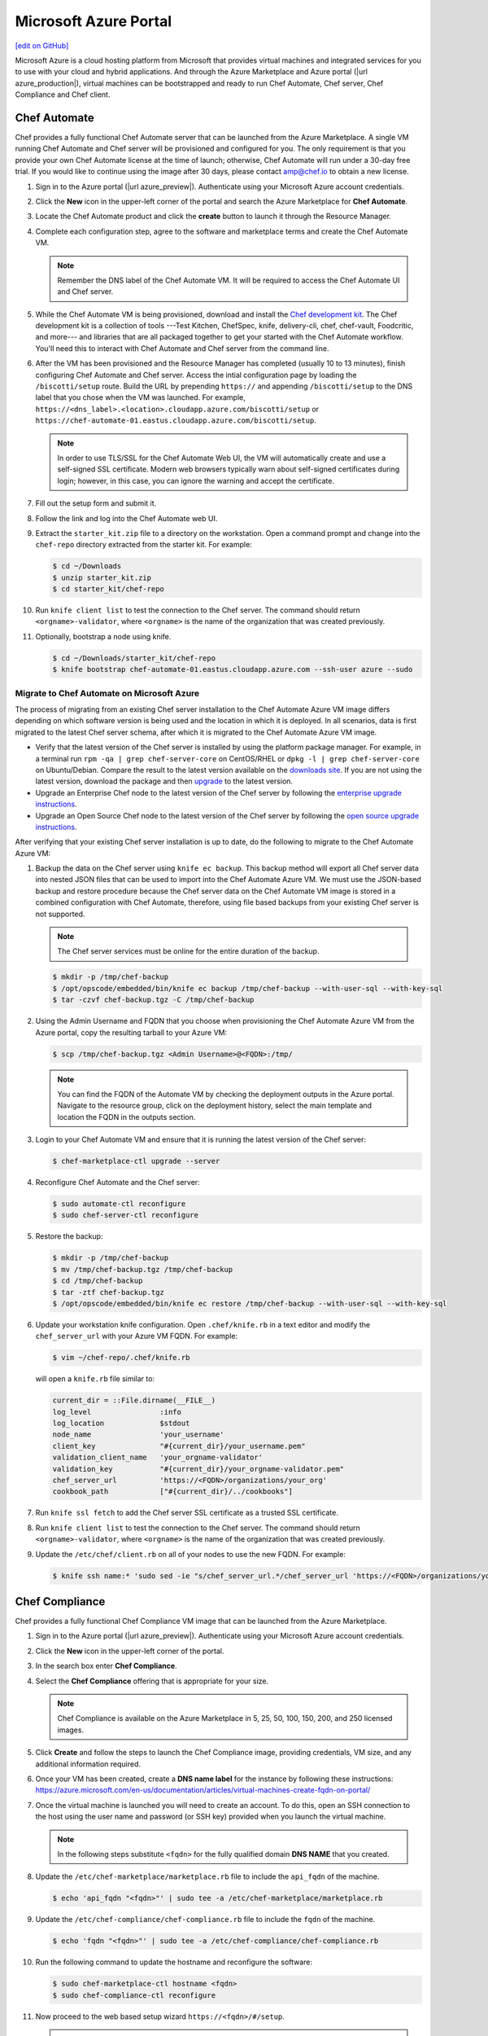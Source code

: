 =====================================================
Microsoft Azure Portal
=====================================================
`[edit on GitHub] <https://github.com/chef/chef-web-docs/blob/master/chef_master/source/azure_portal.rst>`__

.. tag cloud_azure_portal

Microsoft Azure is a cloud hosting platform from Microsoft that provides virtual machines and integrated services for you to use with your cloud and hybrid applications. And through the Azure Marketplace and Azure portal (|url azure_production|), virtual machines can be bootstrapped and ready to run Chef Automate, Chef server, Chef Compliance and Chef client.

.. end_tag

Chef Automate
=====================================================
Chef provides a fully functional Chef Automate server that can be launched from the Azure Marketplace. A single VM running Chef Automate and Chef server will be provisioned and configured for you. The only requirement is that you provide your own Chef Automate license at the time of launch; otherwise, Chef Automate will run under a 30-day free trial. If you would like to continue using the image after 30 days, please contact amp@chef.io to obtain a new license.

#. Sign in to the Azure portal (|url azure_preview|). Authenticate using your Microsoft Azure account credentials.

#. Click the **New** icon in the upper-left corner of the portal and search the Azure Marketplace for **Chef Automate**.

#. Locate the Chef Automate product and click the **create** button to launch it through the Resource Manager.

#. Complete each configuration step, agree to the software and marketplace terms and create the Chef Automate VM.

   .. note:: Remember the DNS label of the Chef Automate VM. It will be required to access the Chef Automate UI and Chef server.

#. While the Chef Automate VM is being provisioned, download and install the `Chef development kit </install_dk.html>`__.  The Chef development kit is a collection of tools ---Test Kitchen, ChefSpec, knife, delivery-cli, chef, chef-vault, Foodcritic, and more--- and libraries that are all packaged together to get your started with the Chef Automate workflow. You'll need this to interact with Chef Automate and Chef server from the command line.

#. After the VM has been provisioned and the Resource Manager has completed (usually 10 to 13 minutes), finish configuring Chef Automate and Chef server. Access the intial configuration page by loading the ``/biscotti/setup`` route. Build the URL by prepending ``https://`` and appending ``/biscotti/setup`` to the DNS label that you chose when the VM was launched. For example, ``https://<dns_label>.<location>.cloudapp.azure.com/biscotti/setup`` or ``https://chef-automate-01.eastus.cloudapp.azure.com/biscotti/setup``.

   .. note:: .. tag notes_chef_azure_ssl

             In order to use TLS/SSL for the Chef Automate Web UI, the VM will automatically create and use a self-signed SSL certificate. Modern web browsers typically warn about self-signed certificates during login; however, in this case, you can ignore the warning and accept the certificate.

             .. end_tag

#. Fill out the setup form and submit it.

#. Follow the link and log into the Chef Automate web UI.

#. Extract the ``starter_kit.zip`` file to a directory on the workstation. Open a command prompt and change into the ``chef-repo`` directory extracted from the starter kit. For example:

   .. code-block:: bash

      $ cd ~/Downloads
      $ unzip starter_kit.zip
      $ cd starter_kit/chef-repo

#. Run ``knife client list`` to test the connection to the Chef server. The command should return ``<orgname>-validator``, where ``<orgname>`` is the name of the organization that was created previously.

#. Optionally, bootstrap a node using knife.

   .. code-block:: bash

      $ cd ~/Downloads/starter_kit/chef-repo
      $ knife bootstrap chef-automate-01.eastus.cloudapp.azure.com --ssh-user azure --sudo


Migrate to Chef Automate on Microsoft Azure
-------------------------------------------
The process of migrating from an existing Chef server installation to the Chef Automate Azure VM image differs depending on which software version is being used and the location in which it is deployed. In all scenarios, data is first migrated to the latest Chef server schema, after which it is migrated to the Chef Automate Azure VM image.

* Verify that the latest version of the Chef server is installed by using the platform package manager. For example, in a terminal run ``rpm -qa | grep chef-server-core`` on CentOS/RHEL or ``dpkg -l | grep chef-server-core`` on Ubuntu/Debian. Compare the result to the latest version available on the `downloads site <https://downloads.chef.io/>`__. If you are not using the latest version, download the package and then `upgrade </upgrade_server.html#from-chef-server-12>`_ to the latest version.
* Upgrade an Enterprise Chef node to the latest version of the Chef server by following the `enterprise upgrade instructions </upgrade_server.html#from-chef-server-oec>`_.
* Upgrade an Open Source Chef node to the latest version of the Chef server by following the `open source upgrade instructions </upgrade_server.html#from-chef-server-osc>`_.

After verifying that your existing Chef server installation is up to date, do the following to migrate to the Chef Automate Azure VM:

#. .. tag chef_server_backup_for_automate_azure

   Backup the data on the Chef server using ``knife ec backup``. This backup method will export all Chef server data into nested JSON files that can be used to import into the Chef Automate Azure VM. We must use the JSON-based backup and restore procedure because the Chef server data on the Chef Automate VM image is stored in a combined configuration with Chef Automate, therefore, using file based backups from your existing Chef server is not supported.

   .. note:: The Chef server services must be online for the entire duration of the backup.

   .. code-block:: bash

      $ mkdir -p /tmp/chef-backup
      $ /opt/opscode/embedded/bin/knife ec backup /tmp/chef-backup --with-user-sql --with-key-sql
      $ tar -czvf chef-backup.tgz -C /tmp/chef-backup

   .. end_tag

#. Using the Admin Username and FQDN that you choose when provisioning the Chef Automate Azure VM from the Azure portal, copy the resulting tarball to your Azure VM:

   .. code-block:: bash

      $ scp /tmp/chef-backup.tgz <Admin Username>@<FQDN>:/tmp/

   .. note:: You can find the FQDN of the Automate VM by checking the deployment outputs in the Azure portal. Navigate to the resource group, click on the deployment history, select the main template and location the FQDN in the outputs section.

#. Login to your Chef Automate VM and ensure that it is running the latest version of the Chef server:

   .. code-block:: bash

      $ chef-marketplace-ctl upgrade --server

#. .. tag chef_automate_reconfigure_for_marketplace

   Reconfigure Chef Automate and the Chef server:

   .. code-block:: bash

      $ sudo automate-ctl reconfigure
      $ sudo chef-server-ctl reconfigure

   .. end_tag

#. .. tag chef_server_backup_restore_for_automate

   Restore the backup:

   .. code-block:: bash

      $ mkdir -p /tmp/chef-backup
      $ mv /tmp/chef-backup.tgz /tmp/chef-backup
      $ cd /tmp/chef-backup
      $ tar -ztf chef-backup.tgz
      $ /opt/opscode/embedded/bin/knife ec restore /tmp/chef-backup --with-user-sql --with-key-sql

   .. end_tag

#. .. tag install_update_azure_knife_rb

   Update your workstation knife configuration. Open ``.chef/knife.rb`` in a text editor and modify the ``chef_server_url`` with your Azure VM FQDN. For example:

   .. code-block:: bash

      $ vim ~/chef-repo/.chef/knife.rb

   will open a ``knife.rb`` file similar to:

   .. code-block:: ruby

      current_dir = ::File.dirname(__FILE__)
      log_level                :info
      log_location             $stdout
      node_name                'your_username'
      client_key               "#{current_dir}/your_username.pem"
      validation_client_name   'your_orgname-validator'
      validation_key           "#{current_dir}/your_orgname-validator.pem"
      chef_server_url          'https://<FQDN>/organizations/your_org'
      cookbook_path            ["#{current_dir}/../cookbooks"]

   .. end_tag

#. .. tag install_aws_chef_server_knife_ssl_fetch

   Run ``knife ssl fetch`` to add the Chef server SSL certificate as a trusted SSL certificate.

   .. end_tag

#. .. tag install_aws_chef_server_knife_client_list

   Run ``knife client list`` to test the connection to the Chef server. The command should return ``<orgname>-validator``, where ``<orgname>`` is the name of the organization that was created previously.

   .. end_tag

#. Update the ``/etc/chef/client.rb`` on all of your nodes to use the new FQDN.  For example:

   .. code-block:: none

      $ knife ssh name:* 'sudo sed -ie "s/chef_server_url.*/chef_server_url 'https://<FQDN>/organizations/your_org'/" /etc/chef/client.rb

Chef Compliance
=====================================================
Chef provides a fully functional Chef Compliance VM image that can be launched from the Azure Marketplace.

#. Sign in to the Azure portal (|url azure_preview|). Authenticate using your Microsoft Azure account credentials.

#. Click the **New** icon in the upper-left corner of the portal.

#. In the search box enter **Chef Compliance**.

#. Select the **Chef Compliance** offering that is appropriate for your size.

   .. note::  Chef Compliance is available on the Azure Marketplace in 5, 25, 50, 100, 150, 200, and 250 licensed images.

#. Click **Create** and follow the steps to launch the Chef Compliance image, providing credentials, VM size, and any additional information required.

#. Once your VM has been created, create a **DNS name label** for the instance by following these instructions:  https://azure.microsoft.com/en-us/documentation/articles/virtual-machines-create-fqdn-on-portal/

#. Once the virtual machine is launched you will need to create an account. To do this, open an SSH connection to the host using the user name and password (or SSH key) provided when you launch the virtual machine.

   .. note:: In the following steps substitute ``<fqdn>`` for the fully qualified domain **DNS NAME** that you created.

#. Update the ``/etc/chef-marketplace/marketplace.rb`` file to include the ``api_fqdn`` of the machine.

   .. code-block:: none

      $ echo 'api_fqdn "<fqdn>"' | sudo tee -a /etc/chef-marketplace/marketplace.rb

#. Update the ``/etc/chef-compliance/chef-compliance.rb`` file to include the ``fqdn`` of the machine.

   .. code-block:: none

      $ echo 'fqdn "<fqdn>"' | sudo tee -a /etc/chef-compliance/chef-compliance.rb

#. Run the following command to update the hostname and reconfigure the software:

   .. code-block:: bash

      $ sudo chef-marketplace-ctl hostname <fqdn>
      $ sudo chef-compliance-ctl reconfigure

#. Now proceed to the web based setup wizard ``https://<fqdn>/#/setup``.

   .. note:: Before you can run through the wizard you must provide the VM Name of the instance in order to ensure that only you are configuring the Chef Compliance instance.

#. Follow the prompts to sign up for a new account.

Chef Server
=====================================================

.. attention:: This VM image has been deprecrated in favor of the Chef Automate marketplace offering.

.. tag cloud_azure_portal_server_marketplace

Chef provides a fully functional Chef server that can be launched from the Azure Marketplace. This server is preconfigured with Chef server, the Chef management console, Reporting, and Chef Analytics.

Before getting started, you will need a functioning workstation. Install the :doc:`Chef development kit </install_dk>` on that workstation.

   .. note:: The following steps assume that Chef is installed on the workstation and that the ``knife ssl fetch`` subcommand is available. The ``knife ssl fetch`` subcommand was added to Chef in the 11.16 release of the Chef Client, and then packaged as part of the Chef development kit starting with the 0.3 release.)

#. Sign in to the Azure portal (|url azure_preview|). Authenticate using your Microsoft Azure account credentials.

#. Click the **New** icon in the upper-left corner of the portal.

#. In the search box enter **Chef Server**.

#. Select the **Chef Server 12** offering that is appropriate for your size.

   .. note:: The Chef server is available on the Azure Marketplace in 25, 50, 100, 150, 200, and 250 licensed images, as well as a "Bring Your Own License" image.

#. Click **Create** and follow the steps to launch the Chef server, providing credentials, VM size, and any additional information required.

#. Once your VM has been created, create a **DNS name label** for the instance by following these instructions:  <https://azure.microsoft.com/en-us/documentation/articles/virtual-machines-create-fqdn-on-portal/>

#. In order to use the Chef Manage UI, you will need to create an account. To do this, open an SSH connection to the host using the user name and password (or SSH key) provided when you launched the instance.

#. Configure the Chef server with the DNS Name.

   .. note:: In the following steps substitute ``<fqdn>`` for the fully qualified domain **DNS NAME** that you created.

#. Remove the Nginx configuration for the existing Chef Analytics configuration:

   .. code-block:: bash

      $ sudo rm /var/opt/opscode/nginx/etc/nginx.d/analytics.conf

#. Update the ``/etc/chef-marketplace/marketplace.rb`` file to include the ``api_fqdn`` of the machine:

   .. code-block:: none

      $ echo 'api_fqdn "<fqdn>"' | sudo tee -a /etc/chef-marketplace/marketplace.rb

#. Update the ``/etc/opscode-analytics/opscode-analytics.rb`` file to include the ``analytics_fqdn`` of the machine:

   .. code-block:: none

      $ echo 'analytics_fqdn "<fqdn>"' | sudo tee -a /etc/opscode-analytics/opscode-analytics.rb

#. Run the following command to update the hostname and reconfigure the software:

   .. code-block:: bash

      $ sudo chef-marketplace-ctl hostname <fqdn>

#. Run the following command to update reconfigure Chef Analytics:

   .. code-block:: bash

      $ sudo opscode-analytics-ctl reconfigure

#. Now proceed to the web based setup wizard ``https://<fqdn>/signup``.

   .. note:: Before you can run through the wizard you must provide the VM Name or DNS Label of the instance in order to ensure that only you are configuring the Chef server.

#. Enter credentials to sign up for a new account and download the starter kit.

#. Extract the starter kit zip file. Open a command prompt and change into the ``chef-repo`` directory extracted from the starter kit.

#. Open ``/path/to/chef-repo/.chef/knife.rb`` and replace the ``chef_server_url`` value with the following:

   .. code-block:: bash

      "https://<fqdn>/organizations/<orgname>"


   .. note:: The organization value is the one you defined during setup.

#. Run ``knife ssl fetch`` to retrieve the SSL keys for the Chef server. You should see a message informing you that a certificate for your Chef server VM was successfully added to your local ``chef-repo`` directory.

#. Run ``knife client list`` to test the connection to the Chef server. The command should return ``<orgname>-validator``, where ``<orgname>`` is the name of the organization you previously created. You are now ready to add virtual machines to your Chef server.

.. end_tag

Virtual Machines running Chef client
=====================================================

.. tag cloud_azure_portal_platforms

Through the Azure portal, you can provision a virtual machine with chef-client running as a background service. Once provisioned, these virtual machines are ready to be managed by a Chef server.

.. note:: Virtual machines running on Microsoft Azure can also be provisioned from the command-line using the ``knife azure`` plugin for knife. This approach is ideal for cases that require automation or for users who are more suited to command-line interfaces.

.. end_tag

.. tag cloud_azure_portal_settings_chef_client

Before virtual machines can be created using the Azure portal, some chef-client-specific settings will need to be identified so they can be provided to the Azure portal during the virtual machine creation workflow. These settings are available from the chef-client configuration settings:

* The ``chef_server_url`` and ``validaton_client_name``. These are settings in the :doc:`client.rb file </config_rb_client>`.

* The file for the :doc:`validator key </chef_private_keys>`.

.. end_tag

.. tag cloud_azure_portal_virtual_machines

Once this information has been identified, launch the Azure portal, start the virtual machine creation workflow, and then bootstrap virtual machines with Chef using the following steps:

#. Sign in to the Azure portal (|url azure_production|). Authenticate using your Microsoft Azure account credentials.

#. Choose **Virtual Machines** in the left pane of the portal.

#. Click the **Add** option at the top of the blade.

#. Select either **Windows Server** or **Ubuntu Server** in the **Recommended** category.

   .. note:: The Chef extension on the Azure portal may be used on the following platforms:

      * Windows Server 2008 R2 SP1, 2012, 2012 R2, 2016
      * Ubuntu 12.04 LTS, 14.04 LTS, 16.04 LTS, 16.10
      * CentOS 6.5+
      * RHEL 6+
      * Debian 7, 8

#. In the next blade, select the sku/version of the OS that you would like to use on your VM and click **Create**.

#. Fill in the virtual machine configuration information, such as machine name, credentials, VM size, and so on.

   .. note:: It's best to use a new computer name each time through this workflow. This will help to avoid conflicts with virtual machine names that may have been previously registered on the Chef server.

#. In Step 3 on the portal UI, open the **Extensions** blade and click ``Add extension``.

#. Depending on the OS you selected earlier, select either **Windows Chef Extension** or **Linux Chef Extension** and then **Create**.

#. Using the ``chef-repo/.chef/knife.rb`` file you downloaded during your Chef server setup, enter values for the Chef server URL and the validation client name. You can also use this file to help you find the location of your validation key.

#. Browse on your local machine and find your validation key (``chef-repo/.chef/<orgname>-validator.pem``).

#. Upload it through the portal in the **Validation Key** field.

   .. note:: Because the ``.chef`` directory is considered a hidden directory, you may have to copy this file out to a non-hidden directory on disk before you can upload it through the open file dialog box.

#. For **Client Configuration File**, browse to the ``chef-repo/.chef/knife.rb`` file and upload it through your web browser.

   .. note:: Same directory issue from previous step applies here as well. Also, the ``knife.rb`` file must be correctly configured to communicate to the Chef server. Specifically, it must have valid values for the following two settings: ``chef_server_url`` and ``validaton_client_name``.

#. Optional. :doc:`Use a run-list </run_lists>` to specify what should be run when the virtual machine is provisioned, such as using the run-list to provision a virtual machine with Internet Information Services (IIS). Use the ``iis`` cookbook and the default recipe to build a run-list. For example:

   .. code-block:: ruby

      iis

   or:

   .. code-block:: ruby

      iis::default

   or:

   .. code-block:: ruby

      recipe['iis']

   A run-list can also be built using a role. For example, if a role named ``backend_server`` is defined on the Chef server, the run-list would look like:

   .. code-block:: ruby

      role['backend_server']

   Even without a run-list, the virtual machine will periodically check with the Chef server to see if the configuration requirements change. This means that the run-list can be updated later, by editing the run-list to add the desired run-list items by using the Chef server web user interface or by using the knife command line tool.

   .. note:: A run-list may only refer to roles and/or recipes that have already been uploaded to the Chef server.

#. Click **OK** to complete the page. Click **OK** in the Extensions blade and the rest of the setup blades. Provisioning will begin and the portal will the blade for your new VM.

After the process is complete, the virtual machine will be registered with the Chef server and it will have been provisioned with the configuration (applications, services, etc.) from the specified run-list. The Chef server can now be used to perform all ongoing management of the virtual machine node.

.. end_tag

Azure Chef Extension
=====================================================
The Azure Chef Extension is an extension for Microsoft Azure to enable Chef on virtual machine instances. The extension makes available two Windows PowerShell cmdlets and two Microsoft Azure CLI commands.

Azure CLI
-----------------------------------------------------
If the Microsoft Azure `cross-platform command line tool (Xplat-CLI) <https://github.com/Azure/azure-xplat-cli>`__ is installed on the workstation, along with the Azure Chef Extension, the ``get-chef`` and ``set-chef`` extensions may be used to manage Chef running on virtual machines in Microsoft Azure.

get-chef
+++++++++++++++++++++++++++++++++++++++++++++++++++++
Use the ``get-chef`` command to get the details for the Azure Chef Extension that is running on the named virtual machine.

Syntax
^^^^^^^^^^^^^^^^^^^^^^^^^^^^^^^^^^^^^^^^^^^^^^^^^^^^^
This command has the following syntax:

.. code-block:: bash

   $ azure vm extension get-chef VM_NAME

set-chef
+++++++++++++++++++++++++++++++++++++++++++++++++++++
Use the ``set-chef`` command to enable Chef on any virtual machine running on Microsoft Azure.

Syntax
^^^^^^^^^^^^^^^^^^^^^^^^^^^^^^^^^^^^^^^^^^^^^^^^^^^^^
This command has the following syntax:

.. code-block:: bash

   $ azure vm extension set-chef VM_NAME (options)

Options
^^^^^^^^^^^^^^^^^^^^^^^^^^^^^^^^^^^^^^^^^^^^^^^^^^^^^
This command has the following options:

``-a``, ``--auto-update-client``
   Auto-update the chef-client. Set to ``true`` to auto update the version of the Azure Chef Extension when the virtual machine is restarted. For example, if this option is enabled, a virtual machine that has version ``1205.12.2.0`` will be updated automatically to ``1205.12.2.1`` when it is published. Default value: ``false``.

``-b``, ``--disable``
   Disable the Azure Chef Extension extension.

``-c PATH_TO_CONFIG``, ``--client-config PATH_TO_CONFIG``
   The path to the ``client.rb`` file.

``-C CLIENT_PEM``, ``--client-pem CLIENT_PEM``
   The location of the file that contains the client key. Default value: ``/etc/chef/client.pem``.

``-D``, ``--delete-chef-config``
   Disable the Azure Chef Extension extension.

``-j JSON``, ``--bootstrap-options JSON``
   A JSON string that is added to the first run of a chef-client. For example:

   .. code-block:: bash

      -j '{"chef_node_name":"test_node"}'

   Supported options: ``"chef_node_name"``, ``"chef_server_url"`` (required), ``"environment"``, ``"secret"``, and ``"validation_client_name"`` (required).

``-O VALIDATOR_PEM``, ``--validation-pem VALIDATOR_PEM``
   The location of the file that contains the key used when a chef-client is registered with a Chef server. A validation key is signed using the ``validation_client_name`` for authentication. Default value: ``/etc/chef/validation.pem``.

``-R RUN_LIST``, ``--run-list RUN_LIST``
   A comma-separated list of roles and/or recipes to be applied.

``-u``, ``--uninstall``
   Uninstall the Azure Chef Extension.

``-V NUMBER``, ``--version NUMBER``
   Specify the version number for the Azure Chef Extension extension. Default is to use the latest extension's version number.

Examples
^^^^^^^^^^^^^^^^^^^^^^^^^^^^^^^^^^^^^^^^^^^^^^^^^^^^^
The following examples show how to use this knife subcommand:

**Create a virtual machine**

.. code-block:: bash

   $ azure vm create your-vm-name MSFT__Windows-Server-2008-R2-SP1.11-29-2011 yourusername yourpassword --location "West US" -r

**Set the Chef extension without a run-list**

.. code-block:: bash

   $ azure vm extension set-chef your-vm-name --validation-pem ~/chef-repo/.chef/testorg-validator.pem --client-config ~/chef-repo/.chef/client.rb --version "1201.12"

**Set the Chef extension with a run-list**

.. code-block:: bash

   $ azure vm extension set-chef your-vm-name --validation-pem ~/chef-repo/.chef/testorg-validator.pem --client-config ~/chef-repo/.chef/client.rb --version "1201.12" -R 'recipe[your_cookbook_name::your_recipe_name]'

PowerShell Cmdlets
-----------------------------------------------------
If Windows PowerShell is installed on the workstation, along with the Azure Chef Extension, the ``Get-AzureVMChefExtension`` and ``Set-AzureVMChefExtension`` extensions may be used to manage Chef running on virtual machines in Microsoft Azure.

Get-AzureVMChefExtension
+++++++++++++++++++++++++++++++++++++++++++++++++++++
Use the ``Get-AzureVMChefExtension`` cmdlet to get the details for the Azure Chef Extension that is running on the named virtual machine.

Syntax
^^^^^^^^^^^^^^^^^^^^^^^^^^^^^^^^^^^^^^^^^^^^^^^^^^^^^
This cmdlet has the following syntax:

.. code-block:: bash

   Get-AzureVMChefExtension -VM <string>

Example
^^^^^^^^^^^^^^^^^^^^^^^^^^^^^^^^^^^^^^^^^^^^^^^^^^^^^
The following examples show how to use the ``Get-AzureVMChefExtension`` cmdlet:

**Get details for a virtual machine**

.. code-block:: bash

   $ Get-AzureVM -ServiceName cloudservice1 -Name azurevm1 | Get-AzureVMExtension

Set-AzureVMChefExtension
+++++++++++++++++++++++++++++++++++++++++++++++++++++
Use the ``Set-AzureVMChefExtension`` cmdlet to enable Chef on any virtual machine running on Microsoft Azure.

Syntax
^^^^^^^^^^^^^^^^^^^^^^^^^^^^^^^^^^^^^^^^^^^^^^^^^^^^^
This cmdlet has the following syntax.

For Microsoft Windows:

.. code-block:: bash

   Set-AzureVMChefExtension -ValidationPem <String> -VM <IPersistentVM> -Windows [-ChefServerUrl <String> ] [-ClientRb <String> ] [-OrganizationName <String> ] [-RunList <String> ] [-ValidationClientName <String> ] [-Version <String> ] [ <CommonParameters>]

For Linux:

.. code-block:: bash

   Set-AzureVMChefExtension -Linux -ValidationPem <String> -VM <IPersistentVM> [-ChefServerUrl <String> ] [-ClientRb <String> ] [-OrganizationName <String> ] [-RunList <String> ] [-ValidationClientName <String> ] [-Version <String> ] [ <CommonParameters>]

Options
^^^^^^^^^^^^^^^^^^^^^^^^^^^^^^^^^^^^^^^^^^^^^^^^^^^^^
This cmdlet has the following options:

``-AutoUpdateChefClient``
   Auto-update the chef-client. Set to ``true`` to auto update the version of the Azure Chef Extension when the virtual machine is restarted. For example, if this option is enabled, a virtual machine that has version ``1205.12.2.0`` will be updated automatically to ``1205.12.2.1`` when it is published.

``-BootstrapOptions <string>``
   A JSON string that is added to the first run of a chef-client. For example:

   .. code-block:: bash

      -BootstrapOptions '{"chef_node_name":"test_node"}'

   Supported options: ``"chef_node_name"``, ``"chef_server_url"`` (required), ``"environment"``, ``"secret"``, and ``"validation_client_name"`` (required).

``-ChefServerUrl <string>``
   The URL for the Chef server.

``-ClientRb <string>``
   The path to the ``client.rb`` file.

``-DeleteChefConfig``
   Disable the Azure Chef Extension extension.

``-Linux``
   Sets the Azure Chef Extension to run Linux.

``-OrganizationName <string>``
   The name of the organization on the Chef server.

``-RunList <string>``
   A comma-separated list of roles and/or recipes to be applied.

``-ValidationClientName <string>``
   The name of the chef-validator key that is used by the chef-client to access the Chef server during the initial chef-client run.

``-ValidationPem  <string>``
   The location of the file that contains the key used when a chef-client is registered with a Chef server. A validation key is signed using the ``validation_client_name`` for authentication. Default value: ``/etc/chef/validation.pem``.

``-Version <string>``
   Specify the version number for the Azure Chef Extension extension. Default is to use the latest extension's version number.

``-Windows``
   Sets the Azure Chef Extension to run Microsoft Windows.

Examples
^^^^^^^^^^^^^^^^^^^^^^^^^^^^^^^^^^^^^^^^^^^^^^^^^^^^^
The following examples show how to use the ``Set-AzureVMChefExtension`` cmdlet:

**Create Windows virtual machine**

.. code-block:: bash

   $vm1 = "azurechefwin"
   $svc = "azurechefwin"
   $username = 'azure'
   $password = 'azure@123'

   $img = "a699494373c04fc0bc8f2bb1389d6106__Windows-Server-2012-R2-201406.01-en.us-127GB.vhd"

   $vmObj1 = New-AzureVMConfig -Name $vm1 -InstanceSize Small -ImageName $img

   $vmObj1 = Add-AzureProvisioningConfig -VM $vmObj1 -Password $password -AdminUsername $username –Windows

   # set azure chef extension
   $vmObj1 = Set-AzureVMChefExtension -VM $vmObj1 -ValidationPem "C:\\users\\azure\\msazurechef-validator.pem" -ClientRb
   "C:\\users\\azure\\client.rb" -RunList "getting-started" -Windows

   New-AzureVM -Location 'West US' -ServiceName $svc -VM $vmObj1

**Create CentOS virtual machine**

.. code-block:: bash

   $vm1 = "azurecheflnx"
   $svc = "azurecheflnx"
   $username = 'azure'
   $password = 'azure@123'

   # CentOS image id
   $img = "5112500ae3b842c8b9c604889f8753c3__OpenLogic-CentOS-71-20150605"

   $vmObj1 = New-AzureVMConfig -Name $vm1 -InstanceSize Small -ImageName $img

   $vmObj1 = Add-AzureProvisioningConfig -VM $vmObj1 -Password $password -Linux -LinuxUser $username

   # set azure chef extension
   $vmObj1 = Set-AzureVMChefExtension -VM $vmObj1 -ValidationPem "C:\\users\\azure\\msazurechef-validator.pem" -ClientRb
   "C:\\users\\azure\\client.rb" -RunList "getting-started" -Linux

   New-AzureVM -Location 'West US' -ServiceName $svc -VM $vmObj1

**Create Ubuntu virtual machine**

.. code-block:: bash

   $vm1 = "azurecheflnx"
   $svc = "azurecheflnx"
   $username = 'azure'
   $password = 'azure@123'

   $img = "b39f27a8b8c64d52b05eac6a62ebad85__Ubuntu-12_04_5-LTS-amd64-server-20150127-en-us-30GB"

   $vmObj1 = New-AzureVMConfig -Name $vm1 -InstanceSize Small -ImageName $img

   $vmObj1 = Add-AzureProvisioningConfig -VM $vmObj1 -Password $password -Linux -LinuxUser $username

   # set azure chef extension
   $vmObj1 = Set-AzureVMChefExtension -VM $vmObj1 -ValidationPem "C:\\users\\azure\\msazurechef-validator.pem" -ClientRb
   "C:\\users\\azure\\client.rb" -RunList "getting-started" -Linux

   New-AzureVM -Location 'West US' -ServiceName $svc -VM $vmObj1

knife azure server create
-----------------------------------------------------
If ``knife azure`` plugin is installed on the workstation, along with the Azure Chef Extension, the ``server create`` knife plugin may be used to manage Chef running on virtual machines in Microsoft Azure.

Syntax
+++++++++++++++++++++++++++++++++++++++++++++++++++++
This command has the following syntax:

.. code-block:: bash

   $ knife azure server create (options)

Options
+++++++++++++++++++++++++++++++++++++++++++++++++++++
This command has the following options:

``--auto-update-client``
   Auto-update the chef-client. Set to ``true`` to auto update the version of the Azure Chef Extension when the virtual machine is restarted. For example, if this option is enabled, a virtual machine that has version ``1205.12.2.0`` will be updated automatically to ``1205.12.2.1`` when it is published.

``--azure-extension-client-config``
   The path to the ``client.rb`` file.

``--bootstrap-version``
   Ubuntu and CentOS only.    The version of the chef-client to install.

``--delete-chef-extension-config``
   Disable the Azure Chef Extension extension.

``-j``,  ``--json-attributes``
   A JSON string that is added to the first run of a chef-client. For example:

   .. code-block:: bash

      -j '{"chef_node_name":"test_node"}'

   Supported options: ``--bootstrap-version``, ``--environment``, ``--[no-]node-verify-api-cert``, ``--node-name``, ``--node-ssl-verify-mode``, ``--secret-file``, and ``--server-url`` (required).

``-r``, ``--run-list``
   A comma-separated list of roles and/or recipes to be applied.

Examples
+++++++++++++++++++++++++++++++++++++++++++++++++++++
The following examples show how to use the ``knife azure server create`` command:

**Create Windows virtual machine**

.. code-block:: bash

   $ knife azure server create -I "123abc__Windows-Server-2012-Datacenter-201411.01-en.us-127GB.vhd"\n
                             --azure-vm-size Medium -x 'azureuser' -P 'azure@123' --bootstrap-protocol\n
                             'cloud-api' -c '~/chef-repo/.chef/knife.rb' -r 'recipe[getting-started]'\n
                             --azure-service-location "West US" -VV

**Create Linux virtual machine**

.. code-block:: bash

   $ knife azure server create -I "123abc__Ubuntu_DAILY_BUILD-trusty-14_04_1-LTS-amd64-server-etc"\n
                               --azure-vm-size Medium -x 'azureuser' -P 'azure@123' --bootstrap-protocol 'cloud-api'\n
                               -c '~/chef-repo/.chef/knife.rb' -r 'recipe[getting-started]'\n
                               --azure-service-location "West US" -VV

Azure Resource Manager (ARM) Templates
-----------------------------------------------------
If you are using Azure Resource Manager templates to create your infrastructure you can use the Chef extension to have Azure handle the bootstraping/configuration of your node to your Chef Server.

Options
+++++++++++++++++++++++++++++++++++++++++++++++++++++
The extension has the following options that can be provided in the `settings` hash.

``runlist``
   A comma-separated list of roles and/or recipes to be applied.

``client_rb``
   A JSON escaped string containing the content of your ``client.rb`` file.

``validation_key_format``
   Tells the extension whether the supplied validation key is ``plaintext`` or ``base64encoded``.

   .. note:: If using the Chef extension in an ARM template, it is recommended that you base64 encode your validation key and set this option to ``base64encoded``

``bootstrap_version``
   The version of chef-client that will be installed on the system. **linux only**

   .. note:: Due to constraints in Azure, the ``bootstrap_version`` option is only available on the ``LinuxChefClient`` extension.

``bootstrap_options``
   A hash of the following options: ``chef_node_name``, ``chef_server_url``, ``environment``, ``secret``, and ``validation_client_name``.

   .. note:: Options that are supplied in the bootstrap items will take presidence over any conflicts found in the ``client.rb`` file.

``chef_node_name``
   Determines which configuration should be applied and sets the ``client_name``, which is the name used when authenticating to a Chef server. The default value is the FQDN of the chef-client, as detected by Ohai. In general, Chef recommends that you leave this setting blank and let Ohai assign the FQDN of the node as the ``node_name`` during each chef-client run.

``chef_server_url``
   The URL for the Chef server.

``environment``
   The environment this machine will be placed in on your Chef server.

``secret``
   The encryption key that is used for values contained within a data bag item.

``validation_client_name``
   The name of the chef-validator key that is used by the chef-client to access the Chef server during the initial chef-client run.

``node_ssl_verify_mode``
   Set the verify mode for HTTPS requests.

``node_verify_api_cert``
   Verify the SSL certificate on the Chef server. When ``true``, the chef-client always verifies the SSL certificate. When ``false``, the chef-client uses the value of ``ssl_verify_mode`` to determine if the SSL certificate requires verification.

**Protected Settings**

The following options can be provided to the extension through the ``protectedSettings`` hash:

``validation_key``
   The contents of your organization validator key, the format is dependent on ``validation_key_format``.

``chef_server_crt``
   The SSL certificate of your Chef server that will be added to the trusted certificates.

``client_pem``
   A client key that will be used to communication with the Chef server.

Examples
+++++++++++++++++++++++++++++++++++++++++++++++++++++
The following examples show how the chef-client can be installed and configured from an ARM template.

**Installing the Azure Chef extension on a Linux system**

.. code-block:: javascript

   {
      "type": "Microsoft.Compute/virtualMachines/extensions",
      "name": "myVirtualMachine/LinuxChefClient",
      "apiVersion": "2015-05-01-preview",
      "location": "westus",
      "properties": {
        "publisher": "Chef.Bootstrap.WindowsAzure",
        "type": "LinuxChefClient",
        "typeHandlerVersion": "1210.12",
        "settings": {
          "bootstrap_options": {
            "chef_node_name": "node1",
            "chef_server_url": "https://api.chef.io/organizations/my-chef-organization",
            "validation_client_name": "my-chef-organization-validator"
          },
          "runlist": "recipe[awesome_customers_rhel],recipe[yum],role[base]",
          "validation_key_format": "plaintext"
        },
        "protectedSettings": {
          "validation_key": "-----BEGIN RSA PRIVATE KEY-----\nMIIEpQIB..\n67VT3Dg=\n-----END RSA PRIVATE KEY-----"
        }
      }
    }

**Installing the Azure Chef extension on a Windows system**

.. code-block:: javascript

   {
     "type": "Microsoft.Compute/virtualMachines/extensions",
     "name": "myVirtualMachine/ChefClient",
     "apiVersion": "2015-05-01-preview",
     "location": "westus",
     "properties": {
       "publisher": "Chef.Bootstrap.WindowsAzure",
       "type": "ChefClient",
       "typeHandlerVersion": "1210.12",
       "settings": {
         "bootstrap_options": {
           "chef_node_name": "node12",
           "chef_server_url": "https://api.chef.io/organizations/my-chef-organization",
           "validation_client_name": "my-chef-organization-validator"
         },
         "runlist": "recipe[awesome_customers_windows],recipe[iis],role[windows_base]",
         "validation_key_format": "plaintext"
       },
       "protectedSettings": {
         "validation_key": "-----BEGIN RSA PRIVATE KEY-----\nMIIEpQIB..\n67VT3Dg=\n-----END RSA PRIVATE KEY-----"
       }
     }
   }

**Installing the Azure Chef extension on a Linux system with SSL peer verification turned off and given a data bag secret**

.. code-block:: javascript

   {
      "type": "Microsoft.Compute/virtualMachines/extensions",
      "name": "myVirtualMachine/LinuxChefClient",
      "apiVersion": "2015-05-01-preview",
      "location": "westus",
      "properties": {
        "publisher": "Chef.Bootstrap.WindowsAzure",
        "type": "LinuxChefClient",
        "typeHandlerVersion": "1210.12",
        "settings": {
          "bootstrap_options": {
            "chef_node_name": "node1",
            "chef_server_url": "https://api.chef.io/organizations/my-chef-organization",
            "validation_client_name": "my-chef-organization-validator",
            "node_ssl_verify_mode": "none",
            "secret": "KCYWGXxSrkgR..."
          },
          "runlist": "recipe[awesome_customers_rhel],recipe[yum],role[base]",
          "validation_key_format": "base64encoded"
        },
        "protectedSettings": {
          "validation_key": "LS0tLS1CRUdJTiBSU0EgUFJ...FIEtFWS0tLS0t"
        }
      }
    }

.. note:: Here we're also base64 encoding our validator key which is a recommended approach when using the Azure Chef extension in an ARM template

Log Files
=====================================================
.. tag cloud_azure_portal_log_files

If the Azure portal displays an error in dashboard, check the log files. The log files are created by the chef-client. The log files can be accessed from within the Azure portal or by running the chef-client on the node itself and then reproducing the issue interactively.

.. end_tag

From the Azure portal
-----------------------------------------------------
.. tag cloud_azure_portal_log_files_azure_portal

Log files are available from within the Azure portal:

#. Select **Virtual Machines** in the left pane of the Azure portal.

#. Select the virtual machine that has the error status.

#. Click the **Connect** button at the bottom of the portal to launch a Windows Remote Desktop session, and then log in to the virtual machine.

#. Start up a Windows PowerShell command shell.

   .. code-block:: bash

      $ cd c:\windowsazure\logs
        ls –r chef*.log

#. This should display the log files, including the chef-client log file.

.. end_tag

From the chef-client
-----------------------------------------------------
.. tag cloud_azure_portal_log_files_chef_client

The chef-client can be run interactively by using Windows Remote Desktop to connect to the virtual machine, and then running the chef-client:

#. Log into the virtual machine.

#. Start up a Windows PowerShell command shell.

#. Run the following command:

   .. code-block:: bash

      $ chef-client -l debug

#. View the logs. On a linux system, the Chef client logs are saved to ``/var/log/azure/Chef.Bootstrap.WindowsAzure.LinuxChefClient/<extension-version-number>/chef-client.log`` and can be viewed using the following command:

   .. code-block:: bash

      $ tail -f /var/log/azure/Chef.Bootstrap.WindowsAzure.LinuxChefClient/1210.12.102.1000/chef-client.log

.. end_tag

Troubleshoot Log Files
-----------------------------------------------------
.. tag cloud_azure_portal_log_files_troubleshoot

After the log files have been located, open them using a text editor to view the log file. The most common problem are below:

* Connectivity errors with the Chef server caused by incorrect settings in the client.rb file. Ensure that the ``chef_server_url`` value in the client.rb file is the correct value and that it can be resolved.
* An invalid validator key has been specified. This will prevent the chef-client from authenticating to the Chef server. Ensure that the ``validaton_client_name`` value in the client.rb file is the correct value
* The name of the node is the same as an existing node. Node names must be unique. Ensure that the name of the virtual machine in Microsoft Azure has a unique name.
* An error in one the run-list. The log file will specify the details about errors related to the run-list.

.. end_tag

For more information ...
=====================================================
For more information about Microsoft Azure and how to use it with Chef:

* `Microsoft Azure Documentation <https://azure.microsoft.com/en-us/documentation/services/virtual-machines/>`_
* `knife azure Plugin <https://github.com/chef/knife-azure>`_
* `azure-cookbook <https://github.com/chef-partners/azure-cookbook>`_
